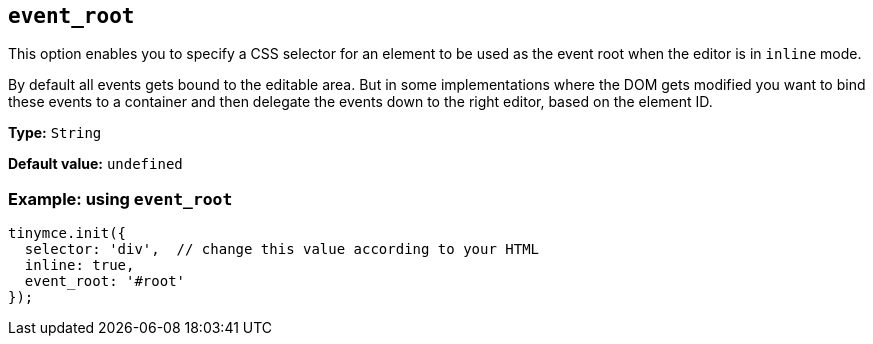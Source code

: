 [[event_root]]
== `+event_root+`

This option enables you to specify a CSS selector for an element to be used as the event root when the editor is in `+inline+` mode.

By default all events gets bound to the editable area. But in some implementations where the DOM gets modified you want to bind these events to a container and then delegate the events down to the right editor, based on the element ID.

*Type:* `+String+`

*Default value:* `+undefined+`

=== Example: using `+event_root+`

[source,js]
----
tinymce.init({
  selector: 'div',  // change this value according to your HTML
  inline: true,
  event_root: '#root'
});
----
